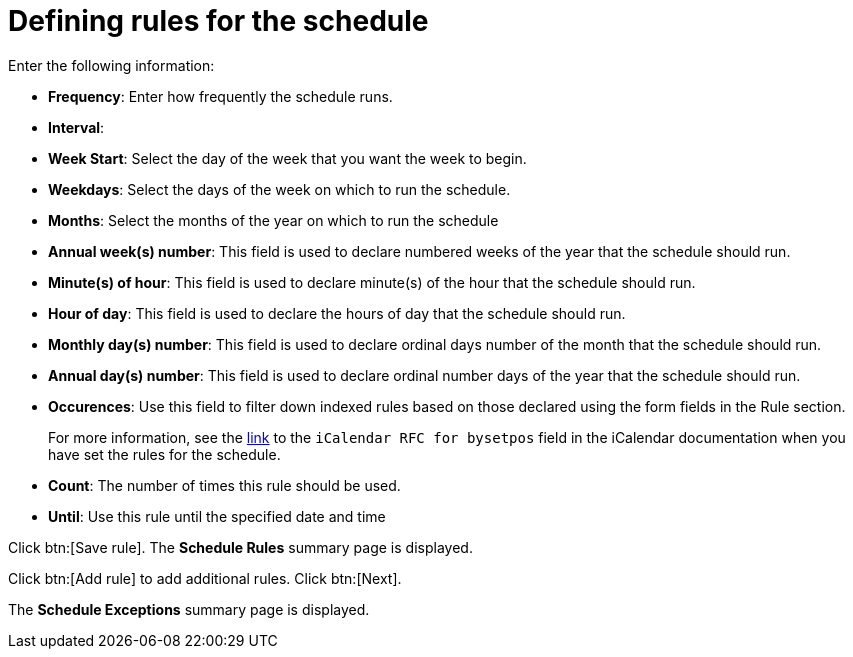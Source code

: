 [id="proc-controller-define-schedule-rules"]

= Defining rules for the schedule

Enter the following information:

* *Frequency*:  Enter how frequently the schedule runs.
* *Interval*:
* *Week Start*: Select the day of the week that you want the week to begin.
* *Weekdays*: Select the days of the week on which to run the schedule.
* *Months*: Select the months of the year on which to run the schedule
* *Annual week(s) number*: This field is used to declare numbered weeks of the year that the schedule should run.
* *Minute(s) of hour*: This field is used to declare minute(s) of the hour that the schedule should run.
* *Hour of day*: This field is used to declare the hours of day that the schedule should run.
* *Monthly day(s) number*:  This field is used to declare ordinal days number of the month that the schedule should run.
* *Annual day(s) number*: This field is used to declare ordinal number days of the year that the schedule should run.
* *Occurences*: Use this field to filter down indexed rules based on those declared using the form fields in the Rule section. 
+
For more information, see the link:https://datatracker.ietf.org/doc/html/rfc5545[link] to the `iCalendar RFC for bysetpos` field in the iCalendar documentation when you have set the rules for the schedule.
* *Count*: The number of times this rule should be used.
* *Until*: Use this rule until the specified date and time

Click btn:[Save rule].
The *Schedule Rules* summary page is displayed.

Click btn:[Add rule] to add additional rules.
Click btn:[Next].

The *Schedule Exceptions* summary page is displayed.